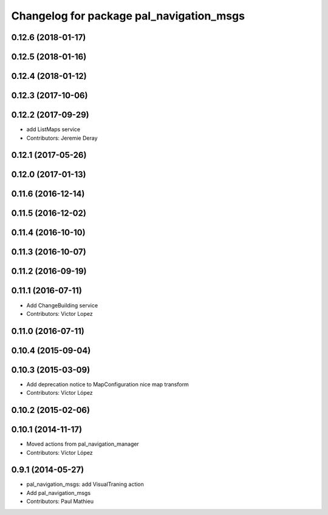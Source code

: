 ^^^^^^^^^^^^^^^^^^^^^^^^^^^^^^^^^^^^^^^^^
Changelog for package pal_navigation_msgs
^^^^^^^^^^^^^^^^^^^^^^^^^^^^^^^^^^^^^^^^^

0.12.6 (2018-01-17)
-------------------

0.12.5 (2018-01-16)
-------------------

0.12.4 (2018-01-12)
-------------------

0.12.3 (2017-10-06)
-------------------

0.12.2 (2017-09-29)
-------------------
* add ListMaps service
* Contributors: Jeremie Deray

0.12.1 (2017-05-26)
-------------------

0.12.0 (2017-01-13)
-------------------

0.11.6 (2016-12-14)
-------------------

0.11.5 (2016-12-02)
-------------------

0.11.4 (2016-10-10)
-------------------

0.11.3 (2016-10-07)
-------------------

0.11.2 (2016-09-19)
-------------------

0.11.1 (2016-07-11)
-------------------
* Add ChangeBuilding service
* Contributors: Victor Lopez

0.11.0 (2016-07-11)
-------------------

0.10.4 (2015-09-04)
-------------------

0.10.3 (2015-03-09)
-------------------
* Add deprecation notice to MapConfiguration nice map transform
* Contributors: Víctor López

0.10.2 (2015-02-06)
-------------------

0.10.1 (2014-11-17)
-------------------
* Moved actions from pal_navigation_manager
* Contributors: Víctor López

0.9.1 (2014-05-27)
------------------
* pal_navigation_msgs: add VisualTraning action
* Add pal_navigation_msgs
* Contributors: Paul Mathieu
